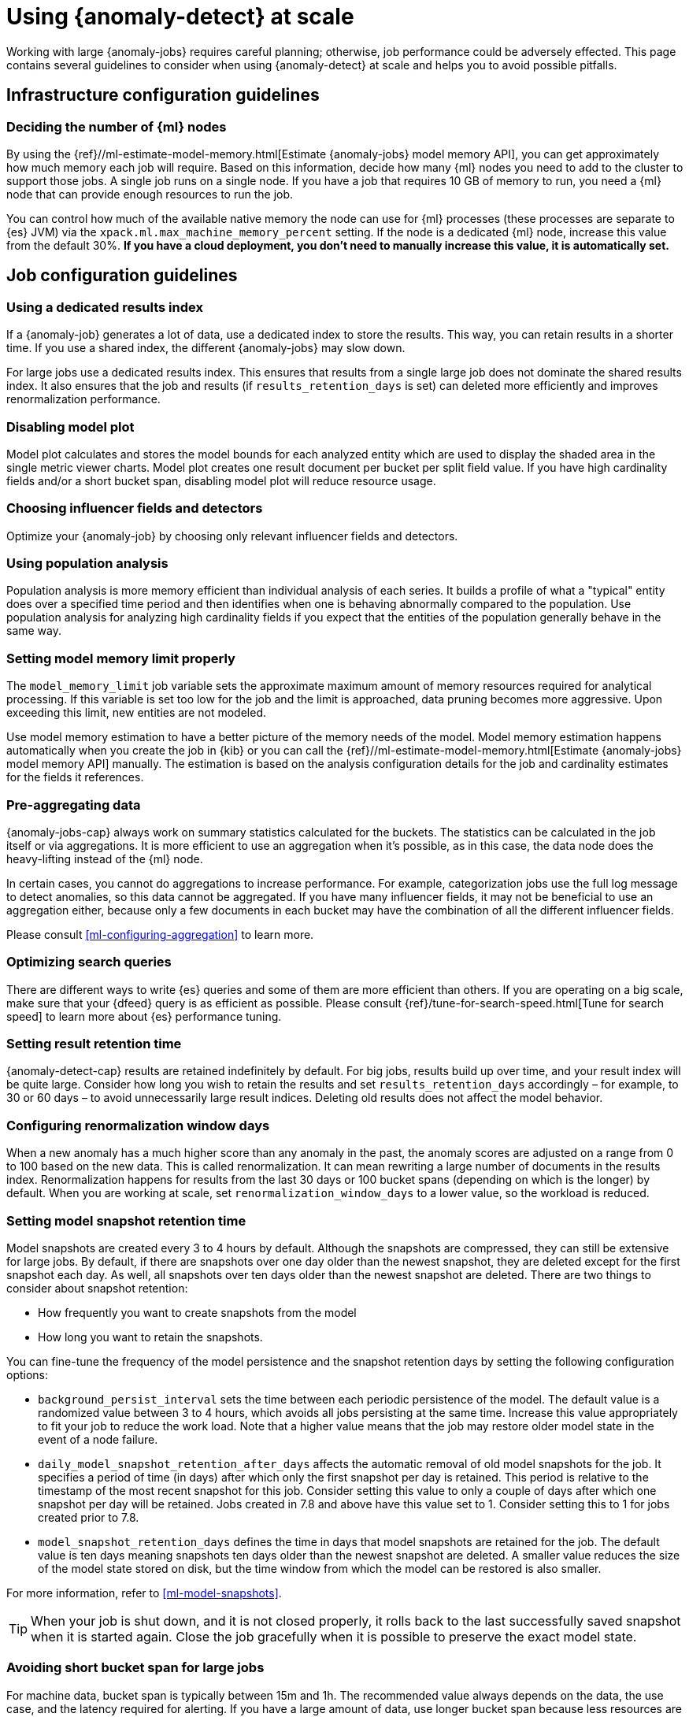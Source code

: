 [role="xpack"]
[[anomaly-detection-scale]]
= Using {anomaly-detect} at scale

Working with large {anomaly-jobs} requires careful planning; otherwise, job 
performance could be adversely effected. This page contains several guidelines 
to consider when using {anomaly-detect} at scale and helps you to avoid possible 
pitfalls.


[[infrastructure-config]]
== Infrastructure configuration guidelines


[[number-ml-nodes]]
=== Deciding the number of {ml} nodes 

By using the 
{ref}//ml-estimate-model-memory.html[Estimate {anomaly-jobs} model memory API], 
you can get approximately how much memory each job will require. Based on this 
information, decide how many {ml} nodes you need to add to the cluster to 
support those jobs. A single job runs on a single node. If you have a job that 
requires 10 GB of memory to run, you need a {ml} node that can provide enough 
resources to run the job.

You can control how much of the available native memory the node can use for 
{ml} processes (these processes are separate to {es} JVM) via the 
`xpack.ml.max_machine_memory_percent` setting. If the node is a dedicated {ml} 
node, increase this value from the default 30%. **If you have a cloud 
deployment, you don't need to manually increase this value, it is automatically 
set.**


[[job-config]]
== Job configuration guidelines


[[dedicated-results-index]]
=== Using a dedicated results index

If a {anomaly-job} generates a lot of data, use a dedicated index to store the 
results. This way, you can retain results in a shorter time. If you use a shared 
index, the different {anomaly-jobs} may slow down.

For large jobs use a dedicated results index. This ensures that results from a 
single large job does not dominate the shared results index. It also ensures 
that the job and results (if `results_retention_days` is set) can deleted more 
efficiently and improves renormalization performance.


[[disabling-model-plot]]
=== Disabling model plot

Model plot calculates and stores the model bounds for each analyzed entity which 
are used to display the shaded area in the single metric viewer charts. Model 
plot creates one result document per bucket per split field value. If you have 
high cardinality fields and/or a short bucket span, disabling model plot will 
reduce resource usage.


[[influencers-detectors]]
=== Choosing influencer fields and detectors

Optimize your {anomaly-job} by choosing only relevant influencer fields and 
detectors.


[[population-analysis]]
=== Using population analysis

Population analysis is more memory efficient than individual analysis of each 
series. It builds a profile of what a "typical" entity does over a specified 
time period and then identifies when one is behaving abnormally compared to the 
population. Use population analysis for analyzing high cardinality fields if you 
expect that the entities of the population generally behave in the same way.


[[model-memory-limit]]
=== Setting model memory limit properly

The `model_memory_limit` job variable sets the approximate maximum amount of 
memory resources required for analytical processing. If this variable is set too 
low for the job and the limit is approached, data pruning becomes more 
aggressive. Upon exceeding this limit, new entities are not modeled.

Use model memory estimation to have a better picture of the memory needs of the 
model. Model memory estimation happens automatically when you create the job in 
{kib} or you can call the {ref}//ml-estimate-model-memory.html[Estimate 
{anomaly-jobs} model memory API] manually. The estimation is based on the 
analysis configuration details for the job and cardinality estimates for the 
fields it references.


[[pre-aggregating-data]]
=== Pre-aggregating data

{anomaly-jobs-cap} always work on summary statistics calculated for the buckets. 
The statistics can be calculated in the job itself or via aggregations. It is 
more efficient to use an aggregation when it's possible, as in this case, the 
data node does the heavy-lifting instead of the {ml} node.

In certain cases, you cannot do aggregations to increase performance. For 
example, categorization jobs use the full log message to detect anomalies, so 
this data cannot be aggregated. If you have many influencer fields, it may not 
be beneficial to use an aggregation either, because only a few documents in each 
bucket may have the combination of all the different influencer fields.

Please consult <<ml-configuring-aggregation>> to learn more.


[[search-optimization]]
=== Optimizing search queries

There are different ways to write {es} queries and some of them are more 
efficient than others. If you are operating on a big scale, make sure that your 
{dfeed} query is as efficient as possible. Please consult 
{ref}/tune-for-search-speed.html[Tune for search speed] to learn more about {es} 
performance tuning.


[[results-retention]]
=== Setting result retention time

{anomaly-detect-cap} results are retained indefinitely by default. For big jobs, 
results build up over time, and your result index will be quite large. Consider 
how long you wish to retain the results and set `results_retention_days` 
accordingly – for example, to 30 or 60 days – to avoid unnecessarily large 
result indices. Deleting old results does not affect the model behavior.


[[renormalization]]
=== Configuring renormalization window days

When a new anomaly has a much higher score than any anomaly in the past, the 
anomaly scores are adjusted on a range from 0 to 100 based on the new data. This 
is called renormalization. It can mean rewriting a large number of documents in 
the results index. Renormalization happens for results from the last 30 days or 
100 bucket spans (depending on which is the longer) by default. When you are 
working at scale, set `renormalization_window_days` to a lower value, so the 
workload is reduced.


[[model-snapshots]]
=== Setting model snapshot retention time 

Model snapshots are created every 3 to 4 hours by default. Although the 
snapshots are compressed, they can still be extensive for large jobs. By 
default, if there are snapshots over one day older than the newest snapshot, 
they are deleted except for the first snapshot each day. As well, all snapshots 
over ten days older than the newest snapshot are deleted. There are two things 
to consider about snapshot retention:

* How frequently you want to create snapshots from the model
* How long you want to retain the snapshots.

You can fine-tune the frequency of the model persistence and the snapshot 
retention days by setting the following configuration options:

* `background_persist_interval` sets the time between each periodic persistence 
  of the model. The default value is a randomized value between 3 to 4 hours, 
  which avoids all jobs persisting at the same time. Increase this value 
  appropriately to fit your job to reduce the work load. Note that a higher 
  value means that the job may restore older model state in the event of a node 
  failure.

* `daily_model_snapshot_retention_after_days` affects the automatic removal of 
  old model snapshots for the job. It specifies a period of time (in days) after 
  which only the first snapshot per day is retained. This period is relative to 
  the timestamp of the most recent snapshot for this job. Consider setting this 
  value to only a couple of days after which one snapshot per day will be 
  retained. Jobs created in 7.8 and above have this value set to 1. Consider 
  setting this to 1 for jobs created prior to 7.8.

* `model_snapshot_retention_days` defines the time in days that model snapshots 
  are retained for the job. The default value is ten days meaning snapshots ten 
  days older than the newest snapshot are deleted. A smaller value reduces the 
  size of the model state stored on disk, but the time window from which the 
  model can be restored is also smaller. 

For more information, refer to <<ml-model-snapshots>>.

TIP: When your job is shut down, and it is not closed properly, it rolls back to 
the last successfully saved snapshot when it is started again. Close the job 
gracefully when it is possible to preserve the exact model state.


[[short-bucket-span]]
=== Avoiding short bucket span for large jobs

For machine data, bucket span is typically between 15m and 1h. The recommended 
value always depends on the data, the use case, and the latency required for 
alerting. If you have a large amount of data, use longer bucket span because 
less resources are required for processing each bucket and fewer results are 
written. Bucket spans that are sensible dividers of an hour / day work best as 
most periodic patterns have a daily cycle.

If your data requires short bucket span, split the data to avoid having 
high cardinality. The combination of short bucket span and high cardinality is a 
resource-intensive situation that you may want to avoid.


[[forecasting]]
=== Understanding the cost of forecasting

There are two main factors to consider when you create a forecast: indexing load 
and memory usage.

Forecasting writes a new document to the result index for every forecasted 
element of the job. For jobs with high partition field cardinality, forecasting 
results in a high number of documents being written out to the result index, 
which may add a high load to your data nodes.

The memory usage of a forecast is restricted to 20 MB by default. From 7.9, you 
can extend this limit by setting `max_model_memory` to a higher value where the 
maximum is 40% of the memory limit of the {anomaly-job} or 500 MB. If the 
forecast needs more memory than the provided value, it spools to disk. Forecasts 
that would take more than 500 MB to run won't start because this is the maximum 
limit of disk space that a forecast is allowed to use. Jobs with high memory 
usage may have a significant impact on performance.

Check the cluster monitoring data to learn of the indexing rate and the memory 
usage of your cluster. To avoid performance issues, configure forecasting with a 
small window into the future (for example, a couple of hours), then take action 
if needed. If it is necessary, create another forecast with another small 
window.

Predicting days into the future is not only problematic because of the possible 
performance issues that it can cause. It is also possible that the analyzed 
behavior changes significantly over time, making the forecast irrelevant 
especially for jobs with a short bucket span. As the {anomaly-detect} model is 
updated constantly, forecasting should be considered as a dynamic process. 